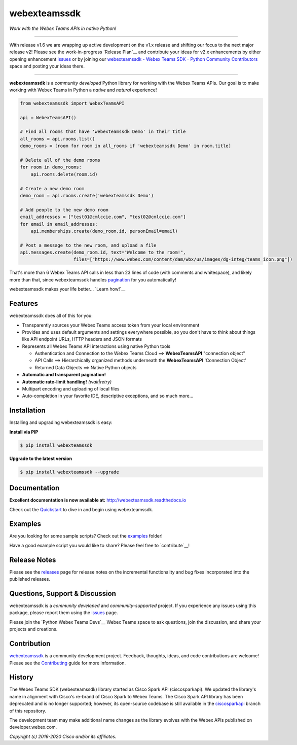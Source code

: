 =============
webexteamssdk
=============

*Work with the Webex Teams APIs in native Python!*

.. image:: https://img.shields.io/badge/license-MIT-blue.svg
    :target: https://github.com/CiscoDevNet/webexteamssdk/blob/master/LICENSE
.. image:: https://img.shields.io/pypi/v/webexteamssdk.svg
    :target: https://pypi.org/project/webexteamssdk/
.. image:: https://img.shields.io/pypi/dw/webexteamssdk.svg
    :target: https://pypi.org/project/webexteamssdk/
.. image:: https://travis-ci.org/CiscoDevNet/webexteamssdk.svg?branch=master
    :target: https://travis-ci.org/CiscoDevNet/webexteamssdk
.. image:: https://readthedocs.org/projects/webexteamssdk/badge/?version=latest
    :target: http://webexteamssdk.readthedocs.io/en/latest/?badge=latest

------------------------------------------------------------------------------------------------------------------------


With release v1.6 we are wrapping up active development on the v1.x release and shifting our focus to the next major
release v2!  Please see the work-in-progress `Release Plan`__ and contribute your ideas for v2.x enhancements by either
opening enhancement issues_ or by joining our
`webexteamssdk - Webex Teams SDK - Python Community Contributors <https://eurl.io/#BJ0A8gfOQ>`_ space and posting your
ideas there.

------------------------------------------------------------------------------------------------------------------------


**webexteamssdk** is a *community developed* Python library for working with the Webex Teams APIs.  Our goal is to make
working with Webex Teams in Python a *native* and *natural* experience!

.. code-block:: Python

    from webexteamssdk import WebexTeamsAPI

    api = WebexTeamsAPI()

    # Find all rooms that have 'webexteamssdk Demo' in their title
    all_rooms = api.rooms.list()
    demo_rooms = [room for room in all_rooms if 'webexteamssdk Demo' in room.title]

    # Delete all of the demo rooms
    for room in demo_rooms:
        api.rooms.delete(room.id)

    # Create a new demo room
    demo_room = api.rooms.create('webexteamssdk Demo')

    # Add people to the new demo room
    email_addresses = ["test01@cmlccie.com", "test02@cmlccie.com"]
    for email in email_addresses:
        api.memberships.create(demo_room.id, personEmail=email)

    # Post a message to the new room, and upload a file
    api.messages.create(demo_room.id, text="Welcome to the room!",
                        files=["https://www.webex.com/content/dam/wbx/us/images/dg-integ/teams_icon.png"])


That's more than 6 Webex Teams API calls in less than 23 lines of code (with comments and whitespace), and likely more
than that, since webexteamssdk handles pagination_ for you automatically!

webexteamssdk makes your life better...  `Learn how!`__

__ Introduction_


Features
--------

webexteamssdk does all of this for you:

* Transparently sources your Webex Teams access token from your local environment

* Provides and uses default arguments and settings everywhere possible, so you don't have to think about things like API
  endpoint URLs, HTTP headers and JSON formats

* Represents all Webex Teams API interactions using native Python tools

  * Authentication and Connection to the Webex Teams Cloud ==> **WebexTeamsAPI** "connection object"

  * API Calls ==> Hierarchically organized methods underneath the **WebexTeamsAPI** 'Connection Object'

  * Returned Data Objects ==> Native Python objects

* **Automatic and transparent pagination!**

* **Automatic rate-limit handling!** *(wait|retry)*

* Multipart encoding and uploading of local files

* Auto-completion in your favorite IDE, descriptive exceptions, and so much more...


Installation
------------

Installing and upgrading webexteamssdk is easy:

**Install via PIP**

.. code-block:: bash

    $ pip install webexteamssdk

**Upgrade to the latest version**

.. code-block:: bash

    $ pip install webexteamssdk --upgrade


Documentation
-------------

**Excellent documentation is now available at:**
http://webexteamssdk.readthedocs.io

Check out the Quickstart_ to dive in and begin using webexteamssdk.


Examples
--------

Are you looking for some sample scripts?  Check out the examples_ folder!

Have a good example script you would like to share?  Please feel free to `contribute`__!

__ Contribution_


Release Notes
-------------

Please see the releases_ page for release notes on the incremental functionality and bug fixes incorporated into the
published releases.


Questions, Support & Discussion
-------------------------------

webexteamssdk is a *community developed* and *community-supported* project.  If you experience any issues using this
package, please report them using the issues_ page.

Please join the `Python Webex Teams Devs`__ Webex Teams space to ask questions, join the discussion, and share your
projects and creations.

__ Community_


Contribution
------------

webexteamssdk_ is a community development project.  Feedback, thoughts, ideas, and code contributions are welcome!
Please see the `Contributing`_ guide for more information.


History
-------

The Webex Teams SDK (webexteamssdk) library started as Cisco Spark API (ciscosparkapi). We updated the library's name in
alignment with Cisco's re-brand of Cisco Spark to Webex Teams. The Cisco Spark API library has been deprecated and is no
longer supported; however, its open-source codebase is still available in the `ciscosparkapi`_ branch of this repository.

The development team may make additional name changes as the library evolves with the Webex APIs published on developer.webex.com.


*Copyright (c) 2016-2020 Cisco and/or its affiliates.*


.. _ciscosparkapi: https://github.com/CiscoDevNet/ciscosparkapi/tree/ciscosparkapi
.. _Introduction: http://webexteamssdk.readthedocs.io/en/latest/user/intro.html
.. _pagination: https://developer.webex.com/pagination.html
.. _webexteamssdk.readthedocs.io: https://webexteamssdk.readthedocs.io
.. _Quickstart: http://webexteamssdk.readthedocs.io/en/latest/user/quickstart.html
.. _examples: https://github.com/CiscoDevNet/webexteamssdk/tree/master/examples
.. _webexteamssdk: https://github.com/CiscoDevNet/webexteamssdk
.. _issues: https://github.com/CiscoDevNet/webexteamssdk/issues
.. _Community: https://eurl.io/#HkMxO-_9-
.. _projects: https://github.com/CiscoDevNet/webexteamssdk/projects
.. _pull requests: https://github.com/CiscoDevNet/webexteamssdk/pulls
.. _releases: https://github.com/CiscoDevNet/webexteamssdk/releases
.. _the repository: webexteamssdk_
.. _pull request: `pull requests`_
.. _Contributing: https://github.com/CiscoDevNet/webexteamssdk/blob/master/docs/contributing.rst
